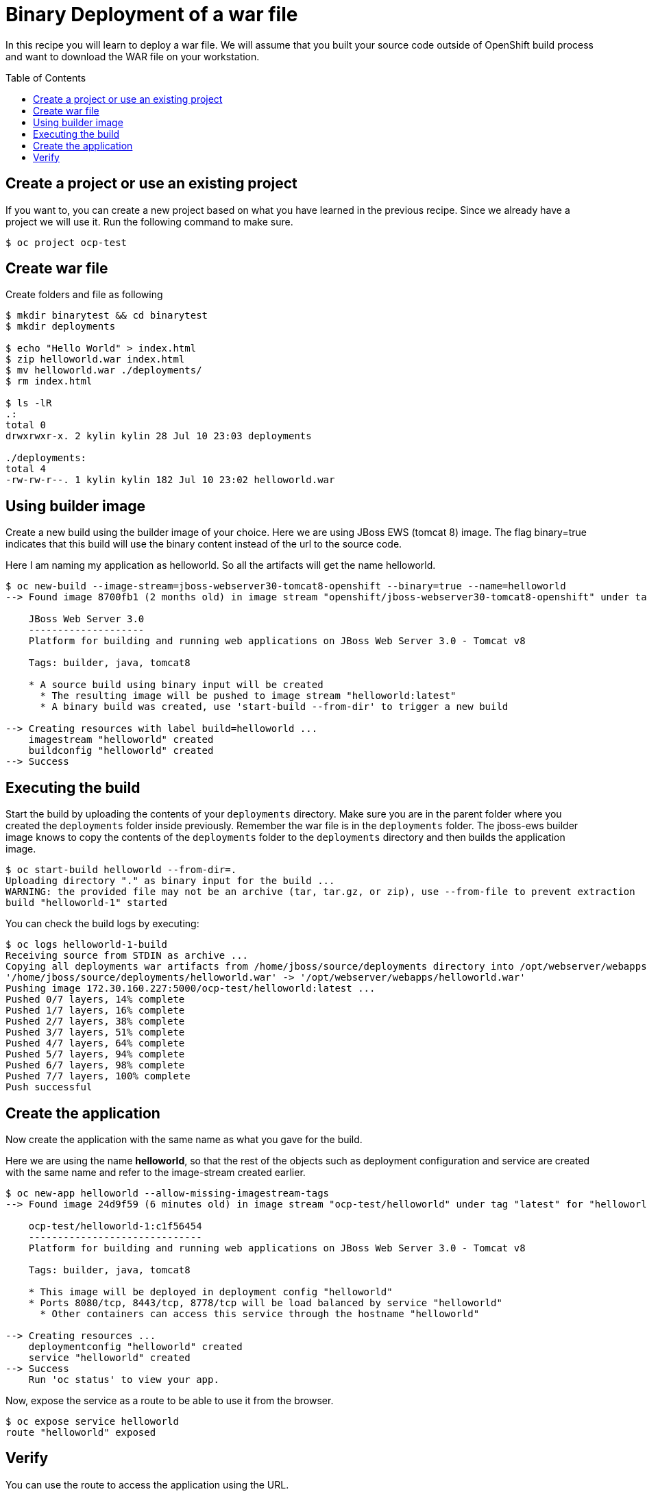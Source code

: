 = Binary Deployment of a war file
:toc: manual
:toc-placement: preamble

In this recipe you will learn to deploy a war file. We will assume that you built your source code outside of OpenShift build process and want to download the WAR file on your workstation.

== Create a project or use an existing project

If you want to, you can create a new project based on what you have learned in the previous recipe. Since we already have a project we will use it. Run the following command to make sure.

[source, bash]
----
$ oc project ocp-test
----

== Create war file

Create folders and file as following

[source, bash]
----
$ mkdir binarytest && cd binarytest
$ mkdir deployments

$ echo "Hello World" > index.html
$ zip helloworld.war index.html
$ mv helloworld.war ./deployments/
$ rm index.html

$ ls -lR
.:
total 0
drwxrwxr-x. 2 kylin kylin 28 Jul 10 23:03 deployments

./deployments:
total 4
-rw-rw-r--. 1 kylin kylin 182 Jul 10 23:02 helloworld.war
----

== Using builder image

Create a new build using the builder image of your choice. Here we are using JBoss EWS (tomcat 8) image. The flag binary=true indicates that this build will use the binary content instead of the url to the source code.

Here I am naming my application as helloworld. So all the artifacts will get the name helloworld.

[source, bash]
----
$ oc new-build --image-stream=jboss-webserver30-tomcat8-openshift --binary=true --name=helloworld
--> Found image 8700fb1 (2 months old) in image stream "openshift/jboss-webserver30-tomcat8-openshift" under tag "latest" for "jboss-webserver30-tomcat8-openshift"

    JBoss Web Server 3.0 
    -------------------- 
    Platform for building and running web applications on JBoss Web Server 3.0 - Tomcat v8

    Tags: builder, java, tomcat8

    * A source build using binary input will be created
      * The resulting image will be pushed to image stream "helloworld:latest"
      * A binary build was created, use 'start-build --from-dir' to trigger a new build

--> Creating resources with label build=helloworld ...
    imagestream "helloworld" created
    buildconfig "helloworld" created
--> Success
----

== Executing the build

Start the build by uploading the contents of your `deployments` directory. Make sure you are in the parent folder where you created the `deployments` folder inside previously. Remember the war file is in the `deployments` folder. The jboss-ews builder image knows to copy the contents of the `deployments` folder to the `deployments` directory and then builds the application image.

[source, bash]
----
$ oc start-build helloworld --from-dir=.
Uploading directory "." as binary input for the build ...
WARNING: the provided file may not be an archive (tar, tar.gz, or zip), use --from-file to prevent extraction
build "helloworld-1" started
----

You can check the build logs by executing:

[source, bash]
----
$ oc logs helloworld-1-build
Receiving source from STDIN as archive ...
Copying all deployments war artifacts from /home/jboss/source/deployments directory into /opt/webserver/webapps for later deployment...
'/home/jboss/source/deployments/helloworld.war' -> '/opt/webserver/webapps/helloworld.war'
Pushing image 172.30.160.227:5000/ocp-test/helloworld:latest ...
Pushed 0/7 layers, 14% complete
Pushed 1/7 layers, 16% complete
Pushed 2/7 layers, 38% complete
Pushed 3/7 layers, 51% complete
Pushed 4/7 layers, 64% complete
Pushed 5/7 layers, 94% complete
Pushed 6/7 layers, 98% complete
Pushed 7/7 layers, 100% complete
Push successful
----

== Create the application

Now create the application with the same name as what you gave for the build.

Here we are using the name *helloworld*, so that the rest of the objects such as deployment configuration and service are created with the same name and refer to the image-stream created earlier.

[source, bash]
----
$ oc new-app helloworld --allow-missing-imagestream-tags 
--> Found image 24d9f59 (6 minutes old) in image stream "ocp-test/helloworld" under tag "latest" for "helloworld"

    ocp-test/helloworld-1:c1f56454 
    ------------------------------ 
    Platform for building and running web applications on JBoss Web Server 3.0 - Tomcat v8

    Tags: builder, java, tomcat8

    * This image will be deployed in deployment config "helloworld"
    * Ports 8080/tcp, 8443/tcp, 8778/tcp will be load balanced by service "helloworld"
      * Other containers can access this service through the hostname "helloworld"

--> Creating resources ...
    deploymentconfig "helloworld" created
    service "helloworld" created
--> Success
    Run 'oc status' to view your app.
----

Now, expose the service as a route to be able to use it from the browser.

[source, bash]
----
$ oc expose service helloworld
route "helloworld" exposed
----

== Verify

You can use the route to access the application using the URL.

[source, bash]
----
$ curl http://helloworld-ocp-test.apps.example.com/helloworld/
Hello World
----
